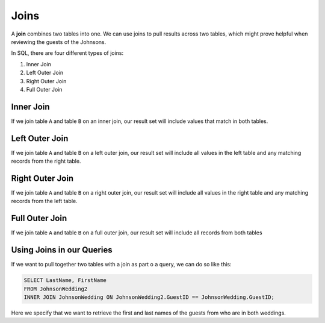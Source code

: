 Joins
=====

A **join** combines two tables into one. We can use joins to pull results across two tables, which might prove helpful when reviewing the guests of the Johnsons.

In SQL, there are four different types of joins:

#. Inner Join
#. Left Outer Join
#. Right Outer Join
#. Full Outer Join

Inner Join
----------

If we join table ``A`` and table ``B`` on an inner join, our result set will include values that match in both tables.

Left Outer Join
---------------

If we join table ``A`` and table ``B`` on a left outer join, our result set will include all values in the left table and any matching records from the right table.

Right Outer Join
----------------

If we join table ``A`` and table ``B`` on a right outer join, our result set will include all values in the right table and any matching records from the left table.

Full Outer Join
---------------

If we join table ``A`` and table ``B`` on a full outer join, our result set will include all records from both tables

Using Joins in our Queries
--------------------------

If we want to pull together two tables with a join as part o a query, we can do so like this:

.. sourcecode:: mysql

   SELECT LastName, FirstName
   FROM JohnsonWedding2
   INNER JOIN JohnsonWedding ON JohnsonWedding2.GuestID == JohnsonWedding.GuestID;

Here we specify that we want to retrieve the first and last names of the guests from who are in both weddings.